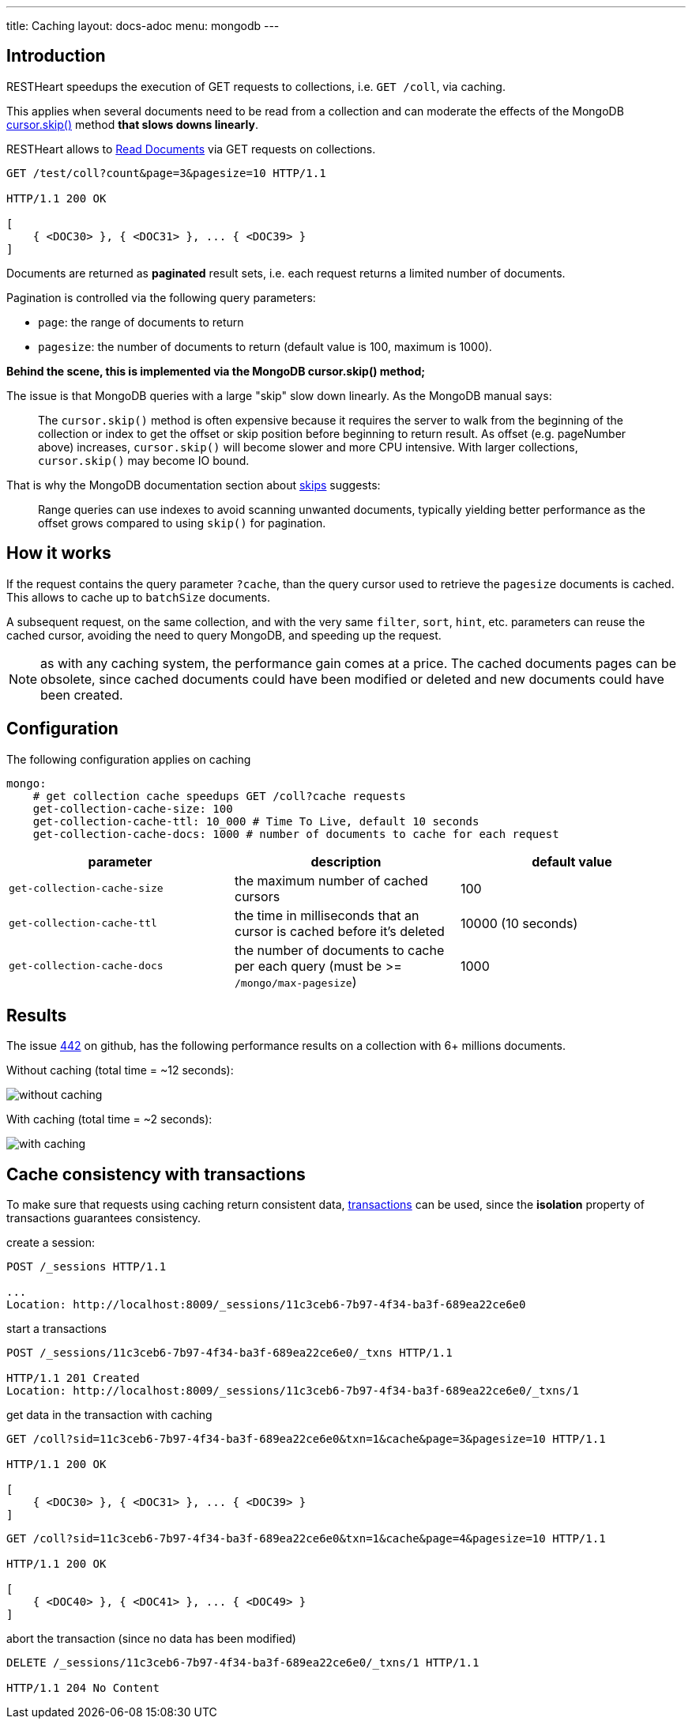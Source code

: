 ---
title: Caching
layout: docs-adoc
menu: mongodb
---

== Introduction

RESTHeart speedups the execution of GET requests to collections, i.e. `GET /coll`, via caching.

This applies when several documents need to be read from a
collection and can moderate the effects of the
MongoDB link:https://docs.mongodb.org/manual/reference/method/cursor.skip/#cursor.skip[cursor.skip()] method **that slows downs linearly**.

RESTHeart allows to link:/docs/mongodb-rest/read-docs[Read Documents] via GET requests
on collections.

```
GET /test/coll?count&page=3&pagesize=10 HTTP/1.1

HTTP/1.1 200 OK

[
    { <DOC30> }, { <DOC31> }, ... { <DOC39> }
]
```

Documents are returned as **paginated** result sets, i.e. each
request returns a limited number of documents.

Pagination is controlled via the following query parameters:

-  `page`: the range of documents to return
-  `pagesize`: the number of documents to return (default value is 100,
    maximum is 1000).

**Behind the scene, this is implemented via the MongoDB *cursor.skip()*
method;**

The issue is that MongoDB queries with a large "skip" slow down
linearly. As the MongoDB manual says:

> The `cursor.skip()` method is often expensive because it requires the server to walk from the beginning of the collection or index to get the offset or skip position before beginning to return result. As offset (e.g. pageNumber above) increases, `cursor.skip()` will become slower and more CPU intensive. With larger collections, `cursor.skip()` may become IO bound.

That is why the MongoDB documentation section about
link:https://www.mongodb.com/docs/manual/reference/method/cursor.skip/#using-range-queries[skips] suggests:

> Range queries can use indexes to avoid scanning unwanted documents, typically yielding better performance as the offset grows compared to using `skip()` for pagination.

## How it works

If the request contains the query parameter `?cache`, than the query cursor used to retrieve the `pagesize` documents is cached. This allows to cache up to `batchSize` documents.

A subsequent request, on the same collection, and with the very same `filter`, `sort`, `hint`, etc. parameters can reuse the cached cursor, avoiding the need to query MongoDB, and speeding up the request.

NOTE: as with any caching system, the performance gain comes at a price. The cached documents pages can be obsolete, since cached documents could have been modified or deleted and new documents could have been created.

## Configuration

The following configuration applies on caching

[source,yml]
----
mongo:
    # get collection cache speedups GET /coll?cache requests
    get-collection-cache-size: 100
    get-collection-cache-ttl: 10_000 # Time To Live, default 10 seconds
    get-collection-cache-docs: 1000 # number of documents to cache for each request
----

[options="header"]
|===
|parameter |description |default value
|`get-collection-cache-size`
|the maximum number of cached cursors
|100
|`get-collection-cache-ttl`
|the time in milliseconds that an cursor is cached before it’s deleted
|10000 (10 seconds)
|`get-collection-cache-docs`
|the number of documents to cache per each query (must be >= `/mongo/max-pagesize`)
|1000
|===

## Results

The issue link:https://github.com/SoftInstigate/restheart/issues/442[442] on github, has the following performance results on a collection with 6+ millions documents.

Without caching (total time = ~12 seconds):

[img-fluid]
image::https://user-images.githubusercontent.com/7335252/204082210-f62b8a13-d78d-4e13-b7e5-d6456d1ca7f6.png[without caching]

With caching (total time = ~2 seconds):

[img-fluid]
image::https://user-images.githubusercontent.com/7335252/205438554-fbf523ad-55b7-416a-9d81-37fe23fa5f2d.png[with caching]


## Cache consistency with transactions

To make sure that requests using caching return consistent data, link:/docs/mongodb-rest/transactions[transactions] can be used, since the *isolation* property of transactions guarantees consistency.

create a session:

[source,bash]
-----
POST /_sessions HTTP/1.1

...
Location: http://localhost:8009/_sessions/11c3ceb6-7b97-4f34-ba3f-689ea22ce6e0
-----

start a transactions

[source,bash]
-----
POST /_sessions/11c3ceb6-7b97-4f34-ba3f-689ea22ce6e0/_txns HTTP/1.1

HTTP/1.1 201 Created
Location: http://localhost:8009/_sessions/11c3ceb6-7b97-4f34-ba3f-689ea22ce6e0/_txns/1
-----

get data in the transaction with caching

[source,bash]
-----
GET /coll?sid=11c3ceb6-7b97-4f34-ba3f-689ea22ce6e0&txn=1&cache&page=3&pagesize=10 HTTP/1.1

HTTP/1.1 200 OK

[
    { <DOC30> }, { <DOC31> }, ... { <DOC39> }
]
-----

[source,bash]
-----
GET /coll?sid=11c3ceb6-7b97-4f34-ba3f-689ea22ce6e0&txn=1&cache&page=4&pagesize=10 HTTP/1.1

HTTP/1.1 200 OK

[
    { <DOC40> }, { <DOC41> }, ... { <DOC49> }
]
-----

abort the transaction (since no data has been modified)

[source,bash]
----
DELETE /_sessions/11c3ceb6-7b97-4f34-ba3f-689ea22ce6e0/_txns/1 HTTP/1.1

HTTP/1.1 204 No Content
----
